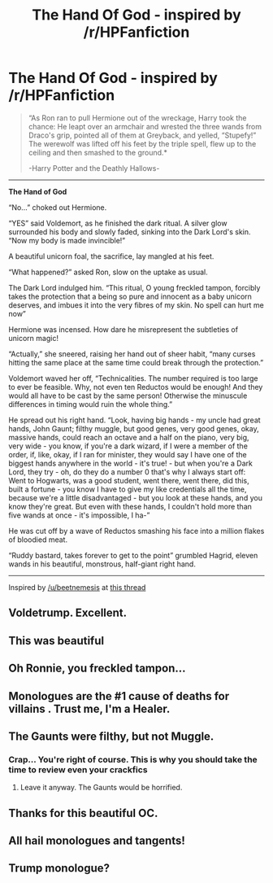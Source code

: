 #+TITLE: The Hand Of God - inspired by /r/HPFanfiction

* The Hand Of God - inspired by /r/HPFanfiction
:PROPERTIES:
:Score: 77
:DateUnix: 1507701430.0
:DateShort: 2017-Oct-11
:END:
#+begin_quote
  “As Ron ran to pull Hermione out of the wreckage, Harry took the chance: He leapt over an armchair and wrested the three wands from Draco's grip, pointed all of them at Greyback, and yelled, “Stupefy!” The werewolf was lifted off his feet by the triple spell, flew up to the ceiling and then smashed to the ground.*

  -Harry Potter and the Deathly Hallows-
#+end_quote

--------------

*The Hand of God*

“No...” choked out Hermione.

“YES” said Voldemort, as he finished the dark ritual. A silver glow surrounded his body and slowly faded, sinking into the Dark Lord's skin. “Now my body is made invincible!”

A beautiful unicorn foal, the sacrifice, lay mangled at his feet.

“What happened?” asked Ron, slow on the uptake as usual.

The Dark Lord indulged him. “This ritual, O young freckled tampon, forcibly takes the protection that a being so pure and innocent as a baby unicorn deserves, and imbues it into the very fibres of my skin. No spell can hurt me now”

Hermione was incensed. How dare he misrepresent the subtleties of unicorn magic!

“Actually,” she sneered, raising her hand out of sheer habit, “many curses hitting the same place at the same time could break through the protection.”

Voldemort waved her off, “Technicalities. The number required is too large to ever be feasible. Why, not even ten Reductos would be enough! And they would all have to be cast by the same person! Otherwise the minuscule differences in timing would ruin the whole thing.”

He spread out his right hand. “Look, having big hands - my uncle had great hands, John Gaunt; filthy muggle, but good genes, very good genes, okay, massive hands, could reach an octave and a half on the piano, very big, very wide - you know, if you're a dark wizard, if I were a member of the order, if, like, okay, if I ran for minister, they would say I have one of the biggest hands anywhere in the world - it's true! - but when you're a Dark Lord, they try - oh, do they do a number 0 that's why I always start off: Went to Hogwarts, was a good student, went there, went there, did this, built a fortune - you know I have to give my like credentials all the time, because we're a little disadvantaged - but you look at these hands, and you know they're great. But even with these hands, I couldn't hold more than five wands at once - it's impossible, I ha-”

He was cut off by a wave of Reductos smashing his face into a million flakes of bloodied meat.

“Ruddy bastard, takes forever to get to the point” grumbled Hagrid, eleven wands in his beautiful, monstrous, half-giant right hand.

--------------

Inspired by [[/u/beetnemesis]] at [[https://www.reddit.com/r/HPfanfiction/comments/75gp7k/did_rowling_ever_talk_about_the_infamous_triple/][this thread]]


** Voldetrump. Excellent.
:PROPERTIES:
:Author: jenorama_CA
:Score: 22
:DateUnix: 1507752697.0
:DateShort: 2017-Oct-11
:END:


** This was beautiful
:PROPERTIES:
:Author: reg55000
:Score: 11
:DateUnix: 1507729329.0
:DateShort: 2017-Oct-11
:END:


** Oh Ronnie, you freckled tampon...
:PROPERTIES:
:Author: heavy__rain
:Score: 11
:DateUnix: 1507740479.0
:DateShort: 2017-Oct-11
:END:


** Monologues are the #1 cause of deaths for villains . Trust me, I'm a Healer.
:PROPERTIES:
:Author: AmillyCalais
:Score: 8
:DateUnix: 1507745737.0
:DateShort: 2017-Oct-11
:END:


** The Gaunts were filthy, but not Muggle.
:PROPERTIES:
:Author: Lamenardo
:Score: 4
:DateUnix: 1507765489.0
:DateShort: 2017-Oct-12
:END:

*** Crap... You're right of course. This is why you should take the time to review even your crackfics
:PROPERTIES:
:Score: 5
:DateUnix: 1507774408.0
:DateShort: 2017-Oct-12
:END:

**** Leave it anyway. The Gaunts would be horrified.
:PROPERTIES:
:Author: Lamenardo
:Score: 11
:DateUnix: 1507775947.0
:DateShort: 2017-Oct-12
:END:


** Thanks for this beautiful OC.
:PROPERTIES:
:Author: Deathcrow
:Score: 2
:DateUnix: 1507761003.0
:DateShort: 2017-Oct-12
:END:


** All hail monologues and tangents!
:PROPERTIES:
:Score: 1
:DateUnix: 1507770827.0
:DateShort: 2017-Oct-12
:END:


** Trump monologue?
:PROPERTIES:
:Author: TyrialFrost
:Score: 1
:DateUnix: 1507781801.0
:DateShort: 2017-Oct-12
:END:
